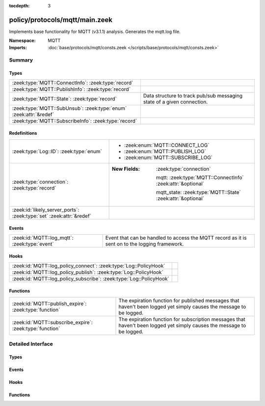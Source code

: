 :tocdepth: 3

policy/protocols/mqtt/main.zeek
===============================
.. zeek:namespace:: MQTT

Implements base functionality for MQTT (v3.1.1) analysis.
Generates the mqtt.log file.

:Namespace: MQTT
:Imports: :doc:`base/protocols/mqtt/consts.zeek </scripts/base/protocols/mqtt/consts.zeek>`

Summary
~~~~~~~
Types
#####
================================================================== ======================================================================
:zeek:type:`MQTT::ConnectInfo`: :zeek:type:`record`                
:zeek:type:`MQTT::PublishInfo`: :zeek:type:`record`                
:zeek:type:`MQTT::State`: :zeek:type:`record`                      Data structure to track pub/sub messaging state of a given connection.
:zeek:type:`MQTT::SubUnsub`: :zeek:type:`enum` :zeek:attr:`&redef` 
:zeek:type:`MQTT::SubscribeInfo`: :zeek:type:`record`              
================================================================== ======================================================================

Redefinitions
#############
==================================================================== =============================================================
:zeek:type:`Log::ID`: :zeek:type:`enum`                              
                                                                     
                                                                     * :zeek:enum:`MQTT::CONNECT_LOG`
                                                                     
                                                                     * :zeek:enum:`MQTT::PUBLISH_LOG`
                                                                     
                                                                     * :zeek:enum:`MQTT::SUBSCRIBE_LOG`
:zeek:type:`connection`: :zeek:type:`record`                         
                                                                     
                                                                     :New Fields: :zeek:type:`connection`
                                                                     
                                                                       mqtt: :zeek:type:`MQTT::ConnectInfo` :zeek:attr:`&optional`
                                                                     
                                                                       mqtt_state: :zeek:type:`MQTT::State` :zeek:attr:`&optional`
:zeek:id:`likely_server_ports`: :zeek:type:`set` :zeek:attr:`&redef` 
==================================================================== =============================================================

Events
######
============================================= ====================================================================
:zeek:id:`MQTT::log_mqtt`: :zeek:type:`event` Event that can be handled to access the MQTT record as it is sent on
                                              to the logging framework.
============================================= ====================================================================

Hooks
#####
=================================================================== =
:zeek:id:`MQTT::log_policy_connect`: :zeek:type:`Log::PolicyHook`   
:zeek:id:`MQTT::log_policy_publish`: :zeek:type:`Log::PolicyHook`   
:zeek:id:`MQTT::log_policy_subscribe`: :zeek:type:`Log::PolicyHook` 
=================================================================== =

Functions
#########
======================================================== ==========================================================================
:zeek:id:`MQTT::publish_expire`: :zeek:type:`function`   The expiration function for published messages that haven't been logged
                                                         yet simply causes the message to be logged.
:zeek:id:`MQTT::subscribe_expire`: :zeek:type:`function` The expiration function for subscription messages that haven't been logged
                                                         yet simply causes the message to be logged.
======================================================== ==========================================================================


Detailed Interface
~~~~~~~~~~~~~~~~~~
Types
#####
.. zeek:type:: MQTT::ConnectInfo
   :source-code: policy/protocols/mqtt/main.zeek 24 45

   :Type: :zeek:type:`record`

      ts: :zeek:type:`time` :zeek:attr:`&log`
         Timestamp for when the event happened

      uid: :zeek:type:`string` :zeek:attr:`&log`
         Unique ID for the connection

      id: :zeek:type:`conn_id` :zeek:attr:`&log`
         The connection's 4-tuple of endpoint addresses/ports

      proto_name: :zeek:type:`string` :zeek:attr:`&log` :zeek:attr:`&optional`
         Indicates the protocol name

      proto_version: :zeek:type:`string` :zeek:attr:`&log` :zeek:attr:`&optional`
         The version of the protocol in use

      client_id: :zeek:type:`string` :zeek:attr:`&log` :zeek:attr:`&optional`
         Unique identifier for the client

      connect_status: :zeek:type:`string` :zeek:attr:`&log` :zeek:attr:`&optional`
         Status message from the server in response to the connect request

      will_topic: :zeek:type:`string` :zeek:attr:`&log` :zeek:attr:`&optional`
         Topic to publish a "last will and testament" message to

      will_payload: :zeek:type:`string` :zeek:attr:`&log` :zeek:attr:`&optional`
         Payload to publish as a "last will and testament"


.. zeek:type:: MQTT::PublishInfo
   :source-code: policy/protocols/mqtt/main.zeek 67 107

   :Type: :zeek:type:`record`

      ts: :zeek:type:`time` :zeek:attr:`&log`
         Timestamp for when the publish message started

      uid: :zeek:type:`string` :zeek:attr:`&log`
         UID for the connection

      id: :zeek:type:`conn_id` :zeek:attr:`&log`
         ID fields for the connection

      from_client: :zeek:type:`bool` :zeek:attr:`&log`
         Indicates if the message was published by the client of
         this connection or published to the client.

      retain: :zeek:type:`bool` :zeek:attr:`&log`
         Indicates if the message was to be retained by the server

      qos: :zeek:type:`string` :zeek:attr:`&log`
         QoS level set for the message

      status: :zeek:type:`string` :zeek:attr:`&log` :zeek:attr:`&default` = ``"incomplete_qos"`` :zeek:attr:`&optional`
         Status of the published message. This will be set to "incomplete_qos"
         if the full back and forth for the requested level of QoS was not seen.
         Otherwise if it's successful the field will be "ok".

      topic: :zeek:type:`string` :zeek:attr:`&log`
         Topic the message was published to

      payload: :zeek:type:`string` :zeek:attr:`&log`
         Payload of the message

      payload_len: :zeek:type:`count` :zeek:attr:`&log`
         The actual length of the payload in the case the *payload*
         field's contents were truncated according to
         :zeek:see:`MQTT::max_payload_size`.

      ack: :zeek:type:`bool` :zeek:attr:`&default` = ``F`` :zeek:attr:`&optional`
         Track if the message was acked

      rec: :zeek:type:`bool` :zeek:attr:`&default` = ``F`` :zeek:attr:`&optional`
         Indicates if the server sent the RECEIVED qos message

      rel: :zeek:type:`bool` :zeek:attr:`&default` = ``F`` :zeek:attr:`&optional`
         Indicates if the client sent the RELEASE qos message

      comp: :zeek:type:`bool` :zeek:attr:`&default` = ``F`` :zeek:attr:`&optional`
         Indicates if the server sent the COMPLETE qos message

      qos_level: :zeek:type:`count` :zeek:attr:`&default` = ``0`` :zeek:attr:`&optional`
         Internally used for comparing numeric qos level


.. zeek:type:: MQTT::State
   :source-code: policy/protocols/mqtt/main.zeek 122 128

   :Type: :zeek:type:`record`

      publish: :zeek:type:`table` [:zeek:type:`count`] of :zeek:type:`MQTT::PublishInfo` :zeek:attr:`&optional` :zeek:attr:`&write_expire` = ``5.0 secs`` :zeek:attr:`&expire_func` = :zeek:see:`MQTT::publish_expire`
         Published messages that haven't been logged yet.

      subscribe: :zeek:type:`table` [:zeek:type:`count`] of :zeek:type:`MQTT::SubscribeInfo` :zeek:attr:`&optional` :zeek:attr:`&write_expire` = ``5.0 secs`` :zeek:attr:`&expire_func` = :zeek:see:`MQTT::subscribe_expire`
         Subscription/unsubscription messages that haven't been ACK'd or
         logged yet.

   Data structure to track pub/sub messaging state of a given connection.

.. zeek:type:: MQTT::SubUnsub
   :source-code: policy/protocols/mqtt/main.zeek 19 23

   :Type: :zeek:type:`enum`

      .. zeek:enum:: MQTT::SUBSCRIBE MQTT::SubUnsub

      .. zeek:enum:: MQTT::UNSUBSCRIBE MQTT::SubUnsub
   :Attributes: :zeek:attr:`&redef`


.. zeek:type:: MQTT::SubscribeInfo
   :source-code: policy/protocols/mqtt/main.zeek 47 65

   :Type: :zeek:type:`record`

      ts: :zeek:type:`time` :zeek:attr:`&log`
         Timestamp for when the subscribe or unsubscribe request started

      uid: :zeek:type:`string` :zeek:attr:`&log`
         UID for the connection

      id: :zeek:type:`conn_id` :zeek:attr:`&log`
         ID fields for the connection

      action: :zeek:type:`MQTT::SubUnsub` :zeek:attr:`&log`
         Indicates if a subscribe or unsubscribe action is taking place

      topics: :zeek:type:`string_vec` :zeek:attr:`&log`
         The topics (or topic patterns) being subscribed to

      qos_levels: :zeek:type:`index_vec` :zeek:attr:`&log` :zeek:attr:`&optional`
         QoS levels requested for messages from subscribed topics

      granted_qos_level: :zeek:type:`count` :zeek:attr:`&log` :zeek:attr:`&optional`
         QoS level the server granted

      ack: :zeek:type:`bool` :zeek:attr:`&log` :zeek:attr:`&default` = ``F`` :zeek:attr:`&optional`
         Indicates if the request was acked by the server


Events
######
.. zeek:id:: MQTT::log_mqtt
   :source-code: policy/protocols/mqtt/main.zeek 111 111

   :Type: :zeek:type:`event` (rec: :zeek:type:`MQTT::ConnectInfo`)

   Event that can be handled to access the MQTT record as it is sent on
   to the logging framework.

Hooks
#####
.. zeek:id:: MQTT::log_policy_connect
   :source-code: policy/protocols/mqtt/main.zeek 15 15

   :Type: :zeek:type:`Log::PolicyHook`


.. zeek:id:: MQTT::log_policy_publish
   :source-code: policy/protocols/mqtt/main.zeek 17 17

   :Type: :zeek:type:`Log::PolicyHook`


.. zeek:id:: MQTT::log_policy_subscribe
   :source-code: policy/protocols/mqtt/main.zeek 16 16

   :Type: :zeek:type:`Log::PolicyHook`


Functions
#########
.. zeek:id:: MQTT::publish_expire
   :source-code: policy/protocols/mqtt/main.zeek 131 135

   :Type: :zeek:type:`function` (tbl: :zeek:type:`table` [:zeek:type:`count`] of :zeek:type:`MQTT::PublishInfo`, idx: :zeek:type:`count`) : :zeek:type:`interval`

   The expiration function for published messages that haven't been logged
   yet simply causes the message to be logged.

.. zeek:id:: MQTT::subscribe_expire
   :source-code: policy/protocols/mqtt/main.zeek 137 141

   :Type: :zeek:type:`function` (tbl: :zeek:type:`table` [:zeek:type:`count`] of :zeek:type:`MQTT::SubscribeInfo`, idx: :zeek:type:`count`) : :zeek:type:`interval`

   The expiration function for subscription messages that haven't been logged
   yet simply causes the message to be logged.


